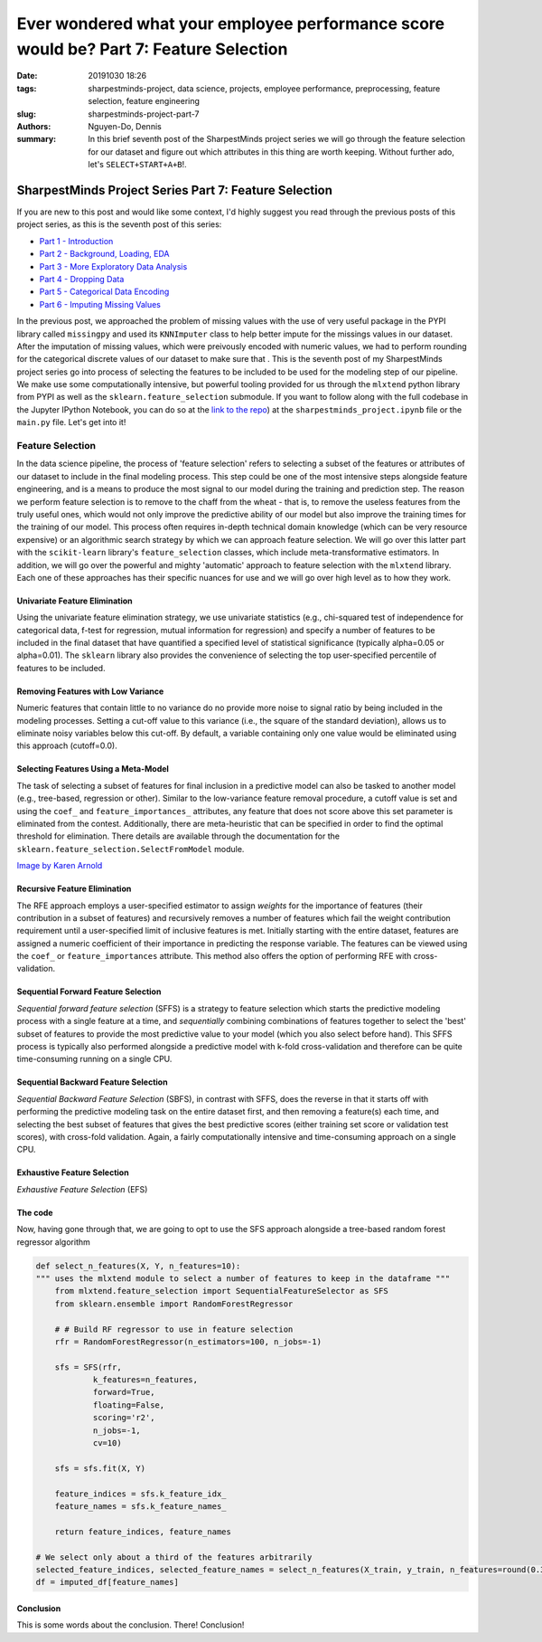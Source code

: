 Ever wondered what your employee performance score would be? Part 7: Feature Selection
######################################################################################

:date: 20191030 18:26
:tags: sharpestminds-project, data science, projects, employee performance, preprocessing, feature selection, feature engineering
:slug: sharpestminds-project-part-7
:authors: Nguyen-Do, Dennis;
:summary: In this brief seventh post of the SharpestMinds project series we will go through the feature selection for our dataset and figure out which attributes in this thing are worth keeping. Without further ado, let's ``SELECT+START+A+B``!.

******************************************************
SharpestMinds Project Series Part 7: Feature Selection
******************************************************

If you are new to this post and would like some context, I'd highly suggest you read through the previous posts of this project series, as this is the seventh post of this series:

* `Part 1 - Introduction <{filename}./sharpestminds-project-part-1.rst>`_
* `Part 2 - Background, Loading, EDA <{filename}./sharpestminds-project-part-2.rst>`_
* `Part 3 - More Exploratory Data Analysis <{filename}./sharpestminds-project-part-3.rst>`_
* `Part 4 - Dropping Data <{filename}./sharpestminds-project-part-4.rst>`_
* `Part 5 - Categorical Data Encoding <{filename}./sharpestminds-project-part-5.rst>`_
* `Part 6 - Imputing Missing Values <{filename}./sharpestminds-project-part-6.rst>`_

In the previous post, we approached the problem of missing values with the use of very useful package in the PYPI library called ``missingpy`` and used its ``KNNImputer`` class to help better impute for the missings values in our dataset. After the imputation of missing values, which were preivously encoded with numeric values, we had to perform rounding for the categorical discrete values of our dataset to make sure that . This is the seventh post of my SharpestMinds project series go into process of selecting the features to be included to be used for the modeling step of our pipeline. We make use some computationally intensive, but powerful tooling provided for us through the ``mlxtend`` python library from PYPI as well as the ``sklearn.feature_selection`` submodule. If you want to follow along with the full codebase in the Jupyter IPython Notebook, you can do so at the `link to the repo <https://github.com/SJHH-Nguyen-D/sharpestminds-project>`_) at the ``sharpestminds_project.ipynb`` file or the ``main.py`` file. Let's get into it!

=================
Feature Selection
=================

In the data science pipeline, the process of 'feature selection' refers to selecting a subset of the features or attributes of our dataset to include in the final modeling process. This step could be one of the most intensive steps alongside feature engineering, and is a means to produce the most signal to our model during the training and prediction step. The reason we perform feature selection is to remove to the chaff from the wheat - that is, to remove the useless features from the truly useful ones, which would not only improve the predictive ability of our model but also improve the training times for the training of our model. This process often requires in-depth technical domain knowledge (which can be very resource expensive) or an algorithmic search strategy by which we can approach feature selection. We will go over this latter part with the ``scikit-learn`` library's ``feature_selection`` classes, which include meta-transformative estimators. In addition, we will go over the powerful and mighty 'automatic' approach to feature selection with the ``mlxtend`` library. Each one of these approaches has their specific nuances for use and we will go over high level as to how they work.


Univariate Feature Elimination
******************************

Using the univariate feature elimination strategy, we use univariate statistics (e.g., chi-squared test of independence for categorical data, f-test for regression, mutual information for regression) and specify a number of features to be included in the final dataset that have quantified a specified level of statistical significance (typically alpha=0.05 or alpha=0.01). The ``sklearn`` library also provides the convenience of selecting the top user-specified percentile of features to be included.


Removing Features with Low Variance
***********************************

Numeric features that contain little to no variance do no provide more noise to signal ratio by being included in the modeling processes. Setting a cut-off value to this variance (i.e., the square of the standard deviation), allows us to eliminate noisy variables below this cut-off. By default, a variable containing only one value would be eliminated using this approach (cutoff=0.0).


Selecting Features Using a Meta-Model
*************************************

The task of selecting a subset of features for final inclusion in a predictive model can also be tasked to another model (e.g., tree-based, regression or other). Similar to the low-variance feature removal procedure, a cutoff value is set and using the ``coef_`` and ``feature_importances_`` attributes, any feature that does not score above this set parameter is eliminated from the contest. Additionally, there are meta-heuristic that can be specified in order to find the optimal threshold for elimination. There details are available through the documentation for the ``sklearn.feature_selection.SelectFromModel`` module.


.. image:: /assets/wheat-317021_640.jpg
    :width: 640px
    :height: 406px
    :alt: thresher
    :align: center

`Image by Karen Arnold <https://pixabay.com/users/Kaz-19203/?utm_source=link-attribution&amp;utm_medium=referral&amp;utm_campaign=image&amp;utm_content=317021>`_


Recursive Feature Elimination
*****************************

The RFE approach employs a user-specified estimator to assign *weights* for the importance of features (their contribution in a subset of features) and recursively removes a number of features which fail the weight contribution requirement until a user-specified limit of inclusive features is met. Initially starting with the entire dataset, features are assigned a numeric coefficient of their importance in predicting the response variable. The features can be viewed using the ``coef_`` or ``feature_importances`` attribute. This method also offers the option of performing RFE with cross-validation. 


Sequential Forward Feature Selection
************************************

*Sequential forward feature selection*  (SFFS) is a strategy to feature selection which starts the predictive modeling process with a single feature at a time, and *sequentially* combining combinations of features together to select the 'best' subset of features to provide the most predictive value to your model (which you also select before hand). This SFFS process is typically also performed alongside a predictive model with k-fold cross-validation and therefore can be quite time-consuming running on a single CPU. 

Sequential Backward Feature Selection
*************************************

*Sequential Backward Feature Selection* (SBFS), in contrast with SFFS, does the reverse in that it starts off with performing the predictive modeling task on the entire dataset first, and then removing a feature(s) each time, and selecting the best subset of features that gives the best predictive scores (either training set score or validation test scores), with cross-fold validation. Again, a fairly computationally intensive and time-consuming approach on a single CPU.

Exhaustive Feature Selection
****************************

*Exhaustive Feature Selection* (EFS) 


The code
********

Now, having gone through that, we are going to opt to use the SFS approach alongside a tree-based random forest regressor algorithm

.. code-block:: python3

    def select_n_features(X, Y, n_features=10):
    """ uses the mlxtend module to select a number of features to keep in the dataframe """
        from mlxtend.feature_selection import SequentialFeatureSelector as SFS
        from sklearn.ensemble import RandomForestRegressor

        # # Build RF regressor to use in feature selection
        rfr = RandomForestRegressor(n_estimators=100, n_jobs=-1)

        sfs = SFS(rfr, 
                k_features=n_features, 
                forward=True, 
                floating=False, 
                scoring='r2',
                n_jobs=-1,
                cv=10)

        sfs = sfs.fit(X, Y)

        feature_indices = sfs.k_feature_idx_
        feature_names = sfs.k_feature_names_

        return feature_indices, feature_names

    # We select only about a third of the features arbitrarily
    selected_feature_indices, selected_feature_names = select_n_features(X_train, y_train, n_features=round(0.33*len(df.columns)-1))
    df = imputed_df[feature_names]


.. image:: /assets/cocos_bizarre_adventure.jpg
    :width: 518px
    :height: 691px
    :alt: CoCo the cat
    :align: center


Conclusion
**********

This is some words about the conclusion. There! Conclusion!